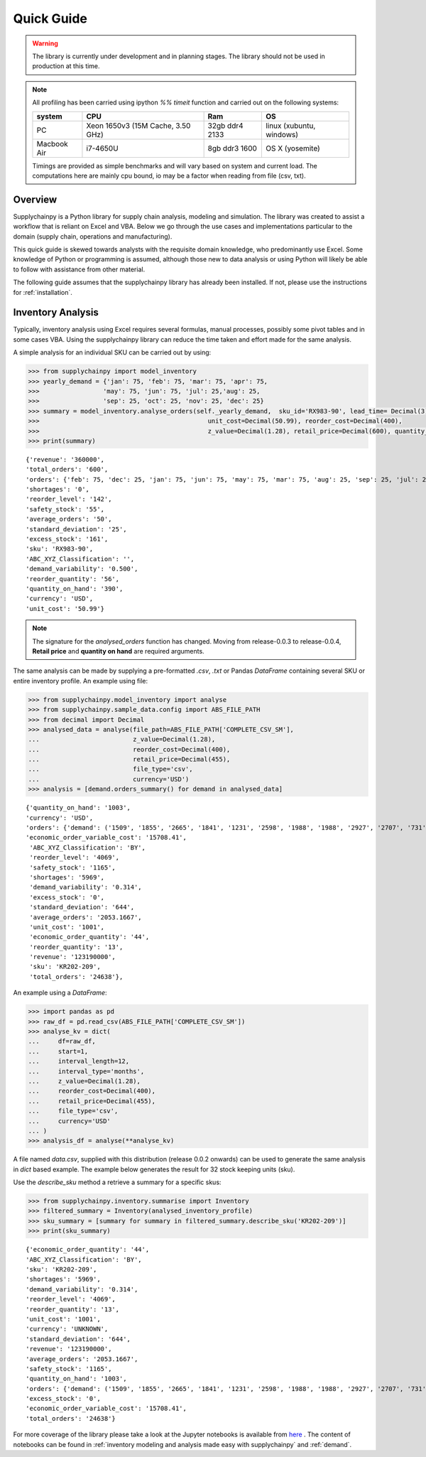 Quick Guide
===========

.. warning::
    The library is currently under development and in planning stages. The library should not be used in
    production at this time.


.. note::

    All profiling has been carried using ipython `%% timeit` function and carried out on the following systems:

    +------------+------------------------------------+------------------+--------------------------+
    | system     |           CPU                      | Ram              |  OS                      |
    +============+====================================+==================+==========================+
    |   PC       | Xeon 1650v3 (15M Cache, 3.50 GHz)  | 32gb ddr4 2133   | linux (xubuntu, windows) |
    +------------+------------------------------------+------------------+--------------------------+
    | Macbook Air|            i7-4650U                |   8gb ddr3 1600  | OS X (yosemite)          |
    +------------+------------------------------------+------------------+--------------------------+

    Timings are provided as simple benchmarks and will vary based on system and current load.
    The computations here are mainly cpu bound, io may be a factor when reading from file (csv, txt).

Overview
--------

Supplychainpy is a Python library for supply chain analysis, modeling and simulation. The library was created to assist
a workflow that is reliant on Excel and VBA. Below we go through the use cases and implementations particular to the
domain (supply chain, operations and manufacturing).

This quick guide is skewed towards analysts with the requisite domain knowledge, who predominantly use Excel. Some
knowledge of Python or programming is assumed, although those new to data analysis or using Python will likely be able to
follow with assistance from other material.

The following guide assumes that the supplychainpy library has already been installed. If not, please use the
instructions for :ref:`installation`.

Inventory Analysis
------------------

Typically, inventory analysis using Excel requires several formulas, manual processes, possibly some pivot tables and in
some cases VBA. Using the supplychainpy library can reduce the time taken and effort made for the same analysis.

A simple analysis for an individual SKU can be carried out by using:

.. code:: python

    >>> from supplychainpy import model_inventory
    >>> yearly_demand = {'jan': 75, 'feb': 75, 'mar': 75, 'apr': 75,
    >>>                 'may': 75, 'jun': 75, 'jul': 25,'aug': 25,
    >>>                 'sep': 25, 'oct': 25, 'nov': 25, 'dec': 25}
    >>> summary = model_inventory.analyse_orders(self._yearly_demand,  sku_id='RX983-90', lead_time= Decimal(3),
    >>>                                             unit_cost=Decimal(50.99), reorder_cost=Decimal(400),
    >>>                                             z_value=Decimal(1.28), retail_price=Decimal(600), quantity_on_hand=Decimal(390)))
    >>> print(summary)


.. parsed-literal::

    {'revenue': '360000',
    'total_orders': '600',
    'orders': {'feb': 75, 'dec': 25, 'jan': 75, 'jun': 75, 'may': 75, 'mar': 75, 'aug': 25, 'sep': 25, 'jul': 25, 'oct': 25, 'nov': 25, 'apr': 75},
    'shortages': '0',
    'reorder_level': '142',
    'safety_stock': '55',
    'average_orders': '50',
    'standard_deviation': '25',
    'excess_stock': '161',
    'sku': 'RX983-90',
    'ABC_XYZ_Classification': '',
    'demand_variability': '0.500',
    'reorder_quantity': '56',
    'quantity_on_hand': '390',
    'currency': 'USD',
    'unit_cost': '50.99'}


.. note::  The signature for the `analysed_orders` function has changed. Moving from release-0.0.3 to release-0.0.4, **Retail price** and **quantity on hand** are required arguments.

The same analysis can be made by supplying a pre-formatted `.csv`, `.txt` or Pandas `DataFrame` containing several SKU or entire inventory profile.
An example using file:

.. code:: python

    >>> from supplychainpy.model_inventory import analyse
    >>> from supplychainpy.sample_data.config import ABS_FILE_PATH
    >>> from decimal import Decimal
    >>> analysed_data = analyse(file_path=ABS_FILE_PATH['COMPLETE_CSV_SM'],
    ...                         z_value=Decimal(1.28),
    ...                         reorder_cost=Decimal(400),
    ...                         retail_price=Decimal(455),
    ...                         file_type='csv',
    ...                         currency='USD')
    >>> analysis = [demand.orders_summary() for demand in analysed_data]


.. parsed-literal::

    {'quantity_on_hand': '1003',
    'currency': 'USD',
    'orders': {'demand': ('1509', '1855', '2665', '1841', '1231', '2598', '1988', '1988', '2927', '2707', '731', '2598')},
    'economic_order_variable_cost': '15708.41',
     'ABC_XYZ_Classification': 'BY',
     'reorder_level': '4069',
     'safety_stock': '1165',
     'shortages': '5969',
     'demand_variability': '0.314',
     'excess_stock': '0',
     'standard_deviation': '644',
     'average_orders': '2053.1667',
     'unit_cost': '1001',
     'economic_order_quantity': '44',
     'reorder_quantity': '13',
     'revenue': '123190000',
     'sku': 'KR202-209',
     'total_orders': '24638'},

An example using a `DataFrame`:


.. code:: python

        >>> import pandas as pd
        >>> raw_df = pd.read_csv(ABS_FILE_PATH['COMPLETE_CSV_SM'])
        >>> analyse_kv = dict(
        ...     df=raw_df,
        ...     start=1,
        ...     interval_length=12,
        ...     interval_type='months',
        ...     z_value=Decimal(1.28),
        ...     reorder_cost=Decimal(400),
        ...     retail_price=Decimal(455),
        ...     file_type='csv',
        ...     currency='USD'
        ... )
        >>> analysis_df = analyse(**analyse_kv)


A file named `data.csv`, supplied with this distribution (release 0.0.2 onwards) can be used to generate the
same analysis in `dict` based example. The example below generates the result for 32 stock keeping units (sku).

     
Use the `describe_sku` method a retrieve a summary for a specific skus:

.. code::

    >>> from supplychainpy.inventory.summarise import Inventory
    >>> filtered_summary = Inventory(analysed_inventory_profile)
    >>> sku_summary = [summary for summary in filtered_summary.describe_sku('KR202-209')]
    >>> print(sku_summary)



.. parsed-literal::

    {'economic_order_quantity': '44',
    'ABC_XYZ_Classification': 'BY',
    'sku': 'KR202-209',
    'shortages': '5969',
    'demand_variability': '0.314',
    'reorder_level': '4069',
    'reorder_quantity': '13',
    'unit_cost': '1001',
    'currency': 'UNKNOWN',
    'standard_deviation': '644',
    'revenue': '123190000',
    'average_orders': '2053.1667',
    'safety_stock': '1165',
    'quantity_on_hand': '1003',
    'orders': {'demand': ('1509', '1855', '2665', '1841', '1231', '2598', '1988', '1988', '2927', '2707', '731', '2598')},
    'excess_stock': '0',
    'economic_order_variable_cost': '15708.41',
    'total_orders': '24638'}

For more coverage of the library please take a look at the Jupyter notebooks is available from `here <https://github.com/KevinFasusi/supplychainpy_notebooks>`_ .
The content of notebooks can be found in :ref:`inventory modeling and analysis made easy with supplychainpy` and :ref:`demand`.